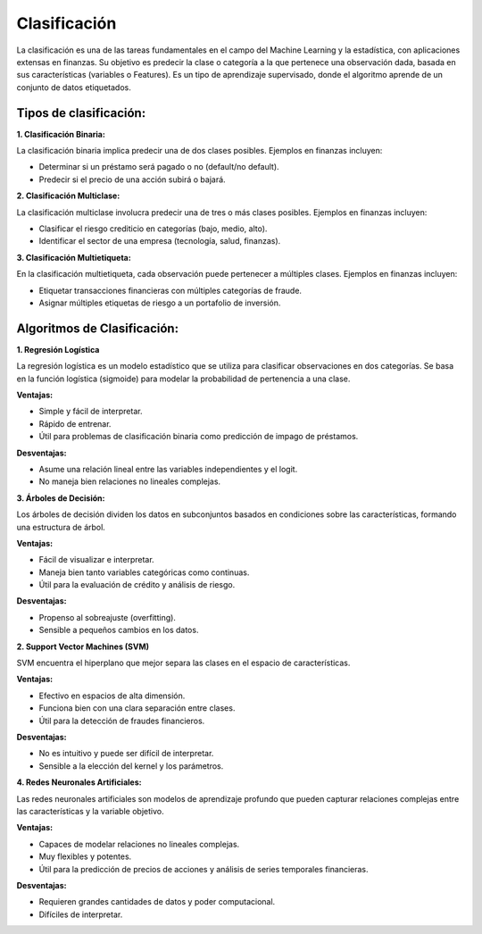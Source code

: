 Clasificación
-------------

La clasificación es una de las tareas fundamentales en el campo del
Machine Learning y la estadística, con aplicaciones extensas en
finanzas. Su objetivo es predecir la clase o categoría a la que
pertenece una observación dada, basada en sus características (variables
o Features). Es un tipo de aprendizaje supervisado, donde el algoritmo
aprende de un conjunto de datos etiquetados.

Tipos de clasificación:
~~~~~~~~~~~~~~~~~~~~~~~

**1. Clasificación Binaria:**

La clasificación binaria implica predecir una de dos clases posibles.
Ejemplos en finanzas incluyen:

-  Determinar si un préstamo será pagado o no (default/no default).

-  Predecir si el precio de una acción subirá o bajará.

**2. Clasificación Multiclase:**

La clasificación multiclase involucra predecir una de tres o más clases
posibles. Ejemplos en finanzas incluyen:

-  Clasificar el riesgo crediticio en categorías (bajo, medio, alto).

-  Identificar el sector de una empresa (tecnología, salud, finanzas).

**3. Clasificación Multietiqueta:**

En la clasificación multietiqueta, cada observación puede pertenecer a
múltiples clases. Ejemplos en finanzas incluyen:

-  Etiquetar transacciones financieras con múltiples categorías de
   fraude.

-  Asignar múltiples etiquetas de riesgo a un portafolio de inversión.

Algoritmos de Clasificación:
~~~~~~~~~~~~~~~~~~~~~~~~~~~~

**1. Regresión Logística**

La regresión logística es un modelo estadístico que se utiliza para
clasificar observaciones en dos categorías. Se basa en la función
logística (sigmoide) para modelar la probabilidad de pertenencia a una
clase.

**Ventajas:**

-  Simple y fácil de interpretar.

-  Rápido de entrenar.

-  Útil para problemas de clasificación binaria como predicción de
   impago de préstamos.

**Desventajas:**

-  Asume una relación lineal entre las variables independientes y el
   logit.

-  No maneja bien relaciones no lineales complejas.

**3. Árboles de Decisión:**

Los árboles de decisión dividen los datos en subconjuntos basados en
condiciones sobre las características, formando una estructura de árbol.

**Ventajas:**

-  Fácil de visualizar e interpretar.

-  Maneja bien tanto variables categóricas como continuas.

-  Útil para la evaluación de crédito y análisis de riesgo.

**Desventajas:**

-  Propenso al sobreajuste (overfitting).

-  Sensible a pequeños cambios en los datos.

**2. Support Vector Machines (SVM)**

SVM encuentra el hiperplano que mejor separa las clases en el espacio de
características.

**Ventajas:**

-  Efectivo en espacios de alta dimensión.

-  Funciona bien con una clara separación entre clases.

-  Útil para la detección de fraudes financieros.

**Desventajas:**

-  No es intuitivo y puede ser difícil de interpretar.

-  Sensible a la elección del kernel y los parámetros.

**4. Redes Neuronales Artificiales:**

Las redes neuronales artificiales son modelos de aprendizaje profundo
que pueden capturar relaciones complejas entre las características y la
variable objetivo.

**Ventajas:**

-  Capaces de modelar relaciones no lineales complejas.

-  Muy flexibles y potentes.

-  Útil para la predicción de precios de acciones y análisis de series
   temporales financieras.

**Desventajas:**

-  Requieren grandes cantidades de datos y poder computacional.

-  Difíciles de interpretar.
